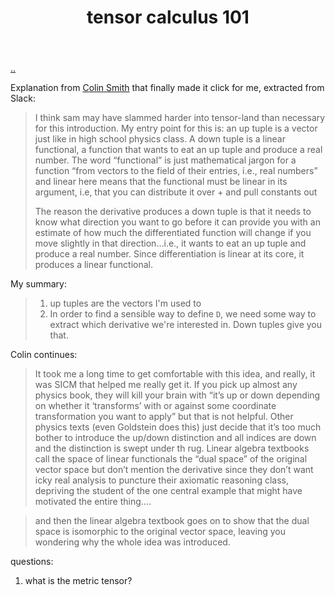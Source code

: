 :PROPERTIES:
:ID: b8e8b0e5-0f49-4eee-a338-6265176ebfdc
:END:
#+TITLE: tensor calculus 101

[[file:..][..]]

Explanation from [[id:76e53c23-5a32-4e9e-b735-426fbc9f6982][Colin Smith]] that finally made it click for me, extracted from Slack:

#+begin_quote
I think sam may have slammed harder into tensor-land than necessary for this introduction. My entry point for this is: an up tuple is a vector just like in high school physics class. A down tuple is a linear functional, a function that wants to eat an up tuple and produce a real number. The word “functional” is just mathematical jargon for a function “from vectors to the field of their entries, i.e., real numbers” and linear here means that the functional must be linear in its argument, i.e, that you can distribute it over + and pull constants out

The reason the derivative produces a down tuple is that it needs to know what direction you want to go before it can provide you with an estimate of how much the differentiated function will change if you move slightly in that direction…i.e., it wants to eat an  up tuple and produce a real number. Since differentiation is linear at its core, it produces a linear functional.
#+end_quote

My summary:

#+begin_quote
1. up tuples are the vectors I'm used to
2. In order to find a sensible way to define =D=, we need some way to extract which derivative we're interested in.
   Down tuples give you that.
#+end_quote

Colin continues:

#+begin_quote
It took me a long time to get comfortable with this idea, and really, it was SICM that helped me really get it. If you pick up almost any physics book, they will kill your brain with “it’s up or down depending on whether it ‘transforms’ with or against some coordinate transformation you want to apply” but that is not helpful. Other physics texts (even Goldstein does this) just decide that it’s too much bother to introduce the up/down distinction and all indices are down and the distinction is swept under th rug. Linear algebra textbooks call the space of linear functionals the “dual space” of the original vector space but don’t mention the derivative since they don’t want icky real analysis to puncture their axiomatic reasoning class, depriving the student of the one central example that might have motivated the entire thing….
#+end_quote

#+begin_quote
and then the linear algebra textbook goes on to show that the dual space is isomorphic to the original vector space, leaving you wondering why the whole idea was introduced.
#+end_quote

questions:

1. what is the metric tensor?
